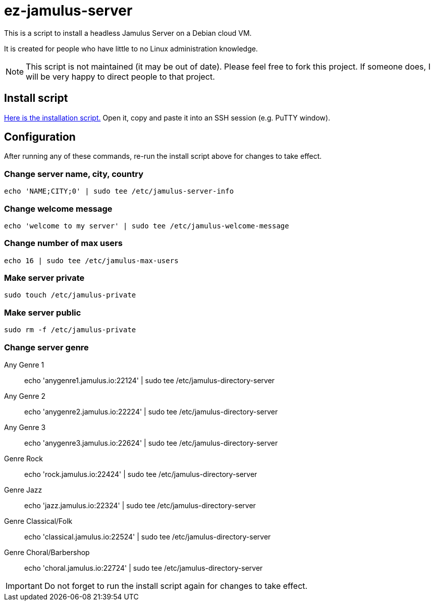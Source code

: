= ez-jamulus-server

This is a script to install a headless Jamulus Server on a Debian cloud VM.

It is created for people who have little to no Linux administration knowledge.

NOTE: This script is not maintained (it may be out of date). Please feel free to fork this project. If someone does, I will be very happy to direct people to that project.

== Install script

https://raw.githubusercontent.com/dtinth/ez-jamulus-server/main/script.txt[Here is the installation script.] Open it, copy and paste it into an SSH session (e.g. PuTTY window).

== Configuration

After running any of these commands, re-run the install script above for changes to take effect.

=== Change server name, city, country

 echo 'NAME;CITY;0' | sudo tee /etc/jamulus-server-info

=== Change welcome message

 echo 'welcome to my server' | sudo tee /etc/jamulus-welcome-message

=== Change number of max users

 echo 16 | sudo tee /etc/jamulus-max-users

=== Make server private

 sudo touch /etc/jamulus-private

=== Make server public

 sudo rm -f /etc/jamulus-private

=== Change server genre

Any Genre 1::
 echo 'anygenre1.jamulus.io:22124' | sudo tee /etc/jamulus-directory-server
Any Genre 2::
 echo 'anygenre2.jamulus.io:22224' | sudo tee /etc/jamulus-directory-server
Any Genre 3::
 echo 'anygenre3.jamulus.io:22624' | sudo tee /etc/jamulus-directory-server
Genre Rock::
 echo 'rock.jamulus.io:22424' | sudo tee /etc/jamulus-directory-server
Genre Jazz::
 echo 'jazz.jamulus.io:22324' | sudo tee /etc/jamulus-directory-server
Genre Classical/Folk::
 echo 'classical.jamulus.io:22524' | sudo tee /etc/jamulus-directory-server
Genre Choral/Barbershop::
 echo 'choral.jamulus.io:22724' | sudo tee /etc/jamulus-directory-server

IMPORTANT: Do not forget to run the install script again for changes to take effect.
